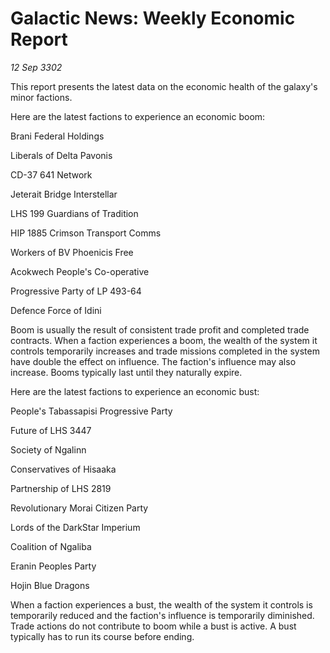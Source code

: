 * Galactic News: Weekly Economic Report

/12 Sep 3302/

This report presents the latest data on the economic health of the galaxy's minor factions. 

Here are the latest factions to experience an economic boom: 

Brani Federal Holdings 

Liberals of Delta Pavonis 

CD-37 641 Network 

Jeterait Bridge Interstellar 

LHS 199 Guardians of Tradition 

HIP 1885 Crimson Transport Comms 

Workers of BV Phoenicis Free 

Acokwech People's Co-operative 

Progressive Party of LP 493-64 

Defence Force of Idini 

Boom is usually the result of consistent trade profit and completed trade contracts. When a faction experiences a boom, the wealth of the system it controls temporarily increases and trade missions completed in the system have double the effect on influence. The faction's influence may also increase. Booms typically last until they naturally expire. 

Here are the latest factions to experience an economic bust: 

People's Tabassapisi Progressive Party 

Future of LHS 3447 

Society of Ngalinn 

Conservatives of Hisaaka 

Partnership of LHS 2819 

Revolutionary Morai Citizen Party 

Lords of the DarkStar Imperium 

Coalition of Ngaliba 

Eranin Peoples Party 

Hojin Blue Dragons 

When a faction experiences a bust, the wealth of the system it controls is temporarily reduced and the faction's influence is temporarily diminished. Trade actions do not contribute to boom while a bust is active. A bust typically has to run its course before ending.